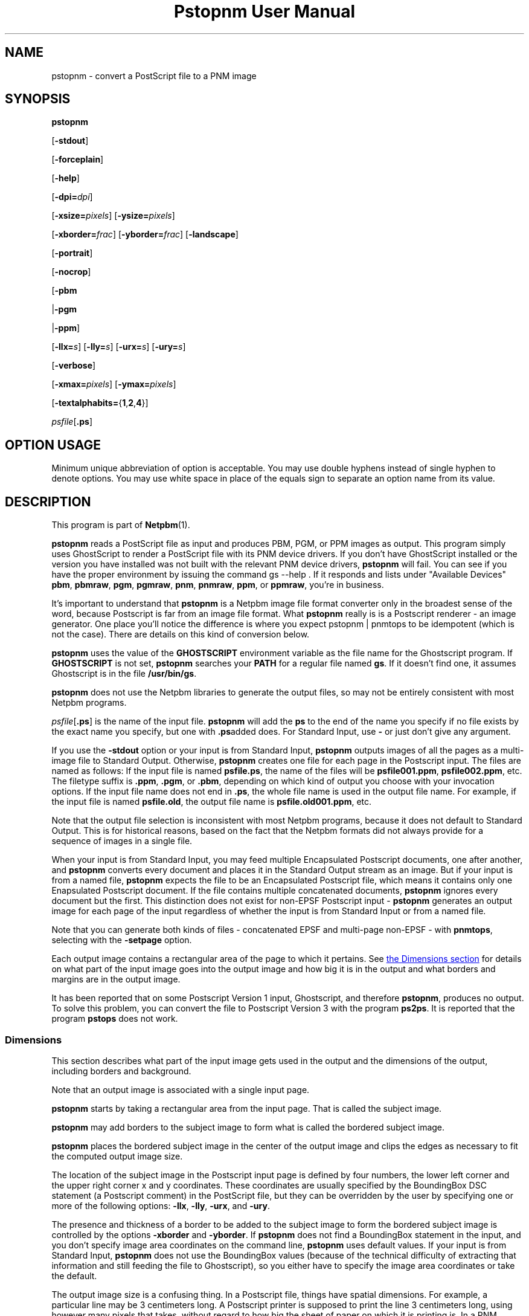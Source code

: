 \
.\" This man page was generated by the Netpbm tool 'makeman' from HTML source.
.\" Do not hand-hack it!  If you have bug fixes or improvements, please find
.\" the corresponding HTML page on the Netpbm website, generate a patch
.\" against that, and send it to the Netpbm maintainer.
.TH "Pstopnm User Manual" 0 "06 December 2013" "netpbm documentation"

.SH NAME
pstopnm - convert a PostScript file to a PNM image

.UN synopsis
.SH SYNOPSIS

\fBpstopnm\fP

[\fB-stdout\fP]

[\fB-forceplain\fP]

[\fB-help\fP]

[\fB-dpi=\fP\fIdpi\fP]

[\fB-xsize=\fP\fIpixels\fP]
[\fB-ysize=\fP\fIpixels\fP]

[\fB-xborder=\fP\fIfrac\fP]
[\fB-yborder=\fP\fIfrac\fP]
[\fB-landscape\fP]

[\fB-portrait\fP]

[\fB-nocrop\fP]

[\fB-pbm\fP

|\fB-pgm\fP

|\fB-ppm\fP]

[\fB-llx=\fP\fIs\fP]
[\fB-lly=\fP\fIs\fP]
[\fB-urx=\fP\fIs\fP]
[\fB-ury=\fP\fIs\fP]

[\fB-verbose\fP]

[\fB-xmax=\fP\fIpixels\fP]
[\fB-ymax=\fP\fIpixels\fP]

[\fB-textalphabits=\fP{\fB1\fP,\fB2\fP,\fB4\fP}]


\fIpsfile\fP[\fB.ps\fP]

.SH OPTION USAGE
.PP
Minimum unique abbreviation of option is acceptable.  You may use
double hyphens instead of single hyphen to denote options.  You may use
white space in place of the equals sign to separate an option name
from its value.

.UN description
.SH DESCRIPTION
.PP
This program is part of
.BR "Netpbm" (1)\c
\&.
.PP
\fBpstopnm\fP reads a PostScript file as input and produces PBM,
PGM, or PPM images as output.  This program simply uses GhostScript to
render a PostScript file with its PNM device drivers.  If you don't
have GhostScript installed or the version you have installed was not
built with the relevant PNM device drivers, \fBpstopnm\fP will fail.
You can see if you have the proper environment by issuing the command
\f(CWgs --help \fP.  If it responds and lists under "Available
Devices" \fBpbm\fP, \fBpbmraw\fP, \fBpgm\fP, \fBpgmraw\fP,
\fBpnm\fP, \fBpnmraw\fP, \fBppm\fP, or \fBppmraw\fP, you're in
business.
.PP
It's important to understand that \fBpstopnm\fP is a Netpbm image file
format converter only in the broadest sense of the word, because Postscript is
far from an image file format.  What \fBpstopnm\fP really is is a Postscript
renderer - an image generator.  One place you'll notice the difference is
where you expect \f(CWpstopnm | pnmtops\fP to be idempotent (which is not
the case).  There are details on this kind of conversion below.
.PP
\fBpstopnm\fP uses the value of the \fBGHOSTSCRIPT\fP
environment variable as the file name for the Ghostscript program.  If
\fBGHOSTSCRIPT\fP is not set, \fBpstopnm\fP searches your
\fBPATH\fP for a regular file named \fBgs\fP.  If it doesn't find
one, it assumes Ghostscript is in the file \fB/usr/bin/gs\fP.
.PP
\fBpstopnm\fP does not use the Netpbm libraries to generate the
output files, so may not be entirely consistent with most Netpbm
programs.
.PP
\fIpsfile\fP[\fB.ps\fP] is the name of the input file.
\fBpstopnm\fP will add the \fBps\fP to the end of the name you specify if no
file exists by the exact name you specify, but one with \fB.ps\fPadded does.
For Standard Input, use \fB-\fP or just don't give any argument.
.PP
If you use the \fB-stdout \fP option or your input is from Standard
Input, \fBpstopnm\fP outputs images of all the pages as a multi-image file to
Standard Output.  Otherwise, \fBpstopnm\fP creates one file for each page in
the Postscript input.  The files are named as follows: If the input file is
named \fBpsfile.ps\fP, the name of the files will be
\fBpsfile001.ppm\fP, \fBpsfile002.ppm\fP, etc.  The filetype suffix
is \fB.ppm\fP, \fB.pgm\fP, or \fB.pbm\fP, depending on which kind
of output you choose with your invocation options.  If the input file
name does not end in \fB.ps\fP, the whole file name is used in the
output file name.  For example, if the input file is named
\fBpsfile.old\fP, the output file name is \fBpsfile.old001.ppm\fP,
etc.
.PP
Note that the output file selection is inconsistent with most
Netpbm programs, because it does not default to Standard Output.  This
is for historical reasons, based on the fact that the Netpbm formats
did not always provide for a sequence of images in a single file.
.PP
When your input is from Standard Input, you may feed multiple Encapsulated
Postscript documents, one after another, and \fBpstopnm\fP converts every
document and places it in the Standard Output stream as an image.  But if your
input is from a named file, \fBpstopnm\fP expects the file to be an
Encapsulated Postscript file, which means it contains only one Enapsulated
Postscript document.  If the file contains multiple concatenated
documents, \fBpstopnm\fP ignores every document but the first.  This
distinction does not exist for non-EPSF Postscript input
- \fBpstopnm\fP generates an output image for each page of the input
regardless of whether the input is from Standard Input or from a named file.
.PP
Note that you can generate both kinds of files - concatenated EPSF
and multi-page non-EPSF - with \fBpnmtops\fP, selecting with the
\fB-setpage\fP option.
.PP
Each output image contains a rectangular area of the page to which
it pertains.  See 
.UR #dimensions
the Dimensions section
.UE
\& for
details on what part of the input image goes into the output image and
how big it is in the output and what borders and margins are in the
output image.
.PP
It has been reported that on some Postscript Version 1 input,
Ghostscript, and therefore \fBpstopnm\fP, produces no output.  To
solve this problem, you can convert the file to Postscript Version 3
with the program \fBps2ps\fP.  It is reported that the program
\fBpstops\fP does not work.

.UN dimensions
.SS Dimensions
.PP
This section describes what part of the input image gets used in
the output and the dimensions of the output, including borders and
background.
.PP
Note that an output image is associated with a single input page.

\fBpstopnm\fP starts by taking a rectangular area from the input page.
That is called the subject image.
.PP
\fBpstopnm\fP may add borders to the subject image to form what is called
the bordered subject image.
.PP
\fBpstopnm\fP places the bordered subject image in the center of
the output image and clips the edges as necessary to fit the computed
output image size.
.PP
The location of the subject image in the Postscript input page is
defined by four numbers, the lower left corner and the upper right
corner x and y coordinates.  These coordinates are usually specified
by the BoundingBox DSC statement (a Postscript comment) in the
PostScript file, but they can be overridden by the user by specifying
one or more of the following options: \fB-llx\fP, \fB-lly\fP,
\fB-urx\fP, and \fB-ury\fP.
.PP
The presence and thickness of a border to be added to the subject
image to form the bordered subject image is controlled by the options
\fB-xborder\fP and \fB-yborder\fP.  If \fBpstopnm\fP does not find
a BoundingBox statement in the input, and you don't specify image area
coordinates on the command line, \fBpstopnm\fP uses default values.
If your input is from Standard Input, \fBpstopnm\fP does not use the
BoundingBox values (because of the technical difficulty of extracting that
information and still feeding the file to Ghostscript), so you either
have to specify the image area coordinates or take the default.
.PP
The output image size is a confusing thing.  In a Postscript file,
things have spatial dimensions.  For example, a particular line may be
3 centimeters long.  A Postscript printer is supposed to print the
line 3 centimeters long, using however many pixels that takes, without
regard to how big the sheet of paper on which it is printing is.  In a
PNM image, by contrast, there is no spatial dimension; there are only
pixels.  You might have a line that is 100 pixels long, but the PNM
image says nothing about how long that line should be on a printed
page.
.PP
\fBpstopnm\fP fills the role of a Postscript printer.  The PNM image
is a virtual printed page.  \fBpstopnm\fP must determine how many pixels
it will use in the output image to represent an inch of input image,
which is the "output device resolution."  Think of it as the number of
dots per inch the virtual printer prints on the virtual page.
.PP
The simplest thing is for you to tell \fBpstopnm\fP exactly what
output device resolution to use, using the \fB-dpi\fP option.  If you
say for example \fB-dpi=300\fP and the bordered subject image is 2
inches by 3 inches, the PNM output will be 600 pixels by 900 pixels.
Using this method, the output device resolution has to be the same in
both directions.
.PP
Or you can set the output image dimensions with \fB-xsize\fP and
\fB-ysize\fP.  For example, if you say \fB-xsize=1200 -ysize=1800\fP and the
bordered subject image is 2 inches wide by 3 inches high, the output image is
1200 by 1800 pixels, with each pixel representing 1/600 inch of input image.
.PP
In the unlikely event that you want different output device resolutions in
the two directions, you could use \fB-xsize\fP and \fB-ysize\fP to do that.
In the above example, if you change \fB-ysize\fP to 900, a pixel still
represents 1/600 inch horizontally, but 1/300 inch vertically.
.PP
If you specify one of \fB-xsize\fP and \fB-ysize\fP and not the
other, \fBpstopnm\fP defaults the other such that the output device
resolution is the same in both directions.
.PP
The "x" and "y" of \fB-xsize\fP and \fB-ysize\fP
refer to the image being printed on the page, not the page.  So if
\fBpstopnm\fP prints it in landscape orientation, "x" would pertain
to the vertical direction on the page, i.e. the vertical direction in the
output PNM image.
.PP
If you specify neither the output size nor the output device
resolution, \fBpstopnm\fP does some weird computation which exists
mainly for historical reasons:
.PP
If you specify \fB-nocrop\fP, \fBpstopnm\fP uses the values of
\fB-xmax\fP and \fB-ymax\fP for the output image dimensions.  These
default to 612 and 792 pixels, respectively.
.PP
The final case, the default, is where you don't specify any size or
resolution options or \fB-nocrop\fP.  This is the most complicated
case.  In this case, \fBpstopnm\fP first chooses an output device
resolution that would generate the number of pixels indicated by
\fB-xmax\fP and \fB-ymax\fP from the bordered subject image.  Then,
based on that resolution, it chooses an output image size that is just
large enough to accommodate the subject image (no borders).  Remember
(above) that \fBpstopnm\fP trims the edges of the bordered subject
image to fit the computed output size.


.UN gslimitations
.SS Ghostscript Limitations
.PP
Tests done in 2013 with Ghostscript 8.71 indicate that Ghostscript's
\fBpgmraw\fP output driver has some kind of rounding error that causes the
pixel values to change slightly, and that means \fBpstopnm\fP generates
incorrect output when you have monochrome Postscript input.  But with color
Postscript input, \fBpstopnm\fP uses Ghostscript's \fBppmraw\fP output
driver and generates correct PPM output.


.UN usagenotes
.SS Usage Notes
.PP
There is some good advice on converting to and from Postscript, in the
document
.BR "
Postcript File Conversions" (1)\c
\& by Andrew T. Young.

.UN reversible
.B Reversible Conversion
.PP
If you're trying to do the equivalent of the naive 
\f(CWpnmtops | pstopnm\fP, the following steps will do it.

.nf
\f(CW
    $ pnmtops -nocenter -equalpixels -dpi 72 -noturn testimg.ppm > testimg.ps
    $ pstopnm -xborder=0 -yborder=0 -xsize=\fIXSIZE\fP -ysize=\fIYSIZE\fP \e
        -portrait -stdout -quiet testimg.ps >testimg2.ppm
\fP
.fi

\fIXSIZE\fP and \fIYSIZE\fP above are the image dimensions, which you can
get from testimg.ps like in the following example (the grep, awk and echo
commands are just to help demonstrate how the other commands work - you
wouldn't use those in a program).

.nf
\f(CW
    $ grep "BoundingBox" testimg.ps
    %%BoundingBox: 0 0 227 149

    $ awk  '/%%BoundingBox/ {print $4,$5}' testimg.ps
     227 149
 
    $ xysize=$(awk  '/%%BoundingBox/ {print "-xsize="$4,"-ysize="$5}' testimg.ps)
    $ echo $xysize

     -xsize=227 -ysize=149

    $ pstopnm -xborder=0 -yborder=0 $xysize -portrait ... testimg.ps
\fP
.fi
.PP
Note that Ghostscript bugs can keep this from doing a perfect
reversible conversion.


.UN options
.SH OPTIONS
.PP
In addition to the options common to all programs based on libnetpbm
(most notably \fB-quiet\fP, see 
.UR index.html#commonoptions
 Common Options
.UE
\&), \fBpstopnm\fP recognizes the following
command line options:


.TP
\fB-forceplain\fP
 forces the output file to be in plain (text) format.  Otherwise,
it is in raw (binary) format.  See
.BR "pbm" (5)\c
\&,
etc.  Use this instead of the \fB-plain\fP common option if you need
plain format output.

.TP
\fB-llx=\fP\fIbx\fP
selects \fIbx\fP as the lower left corner x coordinate (in
inches) on the Postscript input page of the subject image.
See 
.UR #dimensions
the Dimensions section
.UE
\&.

.TP
\fB-lly=\fP\fIby\fP
selects \fIby\fP as the lower left corner y coordinate (in inches)
on the Postscript input page of the subject image.
See 
.UR #dimensions
the Dimensions section
.UE
\&.

.TP
\fB-landscape\fP
renders the image in landscape orientation.
.sp
If you specify neither \fB-portrait\fP nor \fB-landscape\fP,
\fBpstopnm\fP chooses the orientation that best fits the image on the
output page.
.sp
Landscape means printed sideways on the page, not printed the long way.
Those are different things if the long edge of the page is the top one.

.TP
\fB-portrait\fP
renders the image in portrait orientation.
.sp
See \fB-landscape\fP.

.TP
\fB-nocrop\fP
This option causes \fBpstopnm\fP to make the output image
exactly the dimensions of the bordered subject image.  By default,
\fBpstopnm\fP makes the output image the dimensions specified by
\fB-xmax\fP and \fB-ymax\fP.  See 
.UR #dimensions
the Dimensions section
.UE
\&.

.TP
\fB-pbm\fP
.TP
\fB-pgm\fP
.TP
\fB-ppm\fP
selects the format of the output file.  By default, all files are
rendered as PPM.

.TP
\fB-stdout\fP
causes output to go to Standard Output instead of to regular
files, one per page (see description of output files above).  Use
\fBpnmsplit\fP to extract individual pages from Standard Output.

.TP
\fB-urx=\fP\fItx\fP
selects \fItx\fP as the upper right corner x coordinate (in
inches) on the Postscript input page of the subject image.  See 
.UR #dimensions
the Dimensions section
.UE
\&.

.TP
\fB-ury=\fP\fIty\fP
selects \fIty\fP as the upper right corner y coordinate (in
inches) on the Postscript input page of the subject image.  See 
.UR #dimensions
the Dimensions section
.UE
\&.


.TP
\fB-verbose\fP
prints processing information to stdout.

.TP
\fB-xborder=\fP\fIfrac\fP 
specifies that the left and right borders added to the subject
image are to be \fIfrac\fP times the subject image width.  The
default value is 0.1.  See 
.UR #dimensions
the Dimensions section
.UE
\&.


.TP
\fB-xmax=\fP\fIxmax\fP
specifies that the output image is to be \fIxmax\fP pixels wide.
The default is 612.  See 
.UR #dimensions
the Dimensions section
.UE
\&.


.TP
\fB-xsize=\fP\fIxsize\fP
specifies that the output image is to be \fIxsize\fP pixels wide.
See 
.UR #dimensions
the Dimensions section
.UE
\&.

.TP
\fB-yborder=\fP\fIfrac\fP
specifies that the top and bottom borders added to the subject
image are to be \fIfrac\fP times the subject image height.  The
default value is 0.1.  See 
.UR #dimensions
the Dimensions section
.UE
\&.


.TP
\fB-ymax=\fP\fIymax\fP
specifies that the output image is to be \fIymax\fP pixels high.
The default is 792.  See 
.UR #dimensions
the Dimensions section
.UE
\&.

.TP
\fB-ysize=\fP\fIysize\fP
specifies that the output image is to be \fIymax\fP pixels high.
See 
.UR #dimensions
the Dimensions section
.UE
\&.

.TP
\fB-dpi=\fP\fIdpi\fP
specifies the output device resolution, in dots per inch, of the
Postscript printer that \fBpstopnm\fP simulates.  This is the number of
PNM pixels \fBpstopnm\fP generates for each inch of image.
See 
.UR #dimensions
the Dimensions section
.UE
\&.
.sp
This option was new in Netpbm 10.21 (March 2004).
     
.TP
\fB-textalphabits=\fP{\fB1\fP,\fB2\fP,\fB4\fP}
This controls subsample antialiasing of text.  Antialiasing is a form of
smoothing that eliminates jagged edges on characters.  Subsample antialiasing
is a kind of antialiasing that uses subpixels in a box, and the value of this
option is the size of that box.  4 gives you the best looking output, while 1
causes no antialiasing.  Smaller numbers make \fBpnmtops\fP use less CPU
time.
.sp
Pstopnm uses Ghostscript's \fBTextAlphaBits\fP parameter for this.
.sp
The default is 4.
.sp
This option was new in Netpbm 10.53 (December 2010).  Older versions of
\fBpstopnm\fP do no antialiasing.




.UN limitations
.SH LIMITATIONS
.PP
The program will produce incorrect results with PostScript files that
initialize the current transformation matrix.  In these cases, page
translation and rotation will not have any effect.  To render these
files, probably the best bet is to use the following options:

.nf
    pstopnm -xborder 0 -yborder 0 -portrait -nocrop file.ps
.fi
.PP
Additional options may be needed if the document is supposed to be
rendered on a medium different from letter-size paper.

.UN seealso
.SH SEE ALSO

\fBgs\fP,
.BR "pnmtops" (1)\c
\&,
.BR "psidtopgm" (1)\c
\&,
.BR "pbmtolps" (1)\c
\&,
.BR "pbmtoepsi" (1)\c
\&,
.BR "pnmsplit" (1)\c
\&,
\fBpstofits\fP



.UN copyright
.SH COPYRIGHT
.PP
Copyright (c) 1992 Smithsonian Astrophysical Observatory
.PP
PostScript is a Trademark of Adobe Systems Incorporated.


.UN author
.SH AUTHOR
.PP
Alberto Accomazzi, WIPL, Center for Astrophysics.
.SH DOCUMENT SOURCE
This manual page was generated by the Netpbm tool 'makeman' from HTML
source.  The master documentation is at
.IP
.B http://netpbm.sourceforge.net/doc/pstopnm.html
.PP
